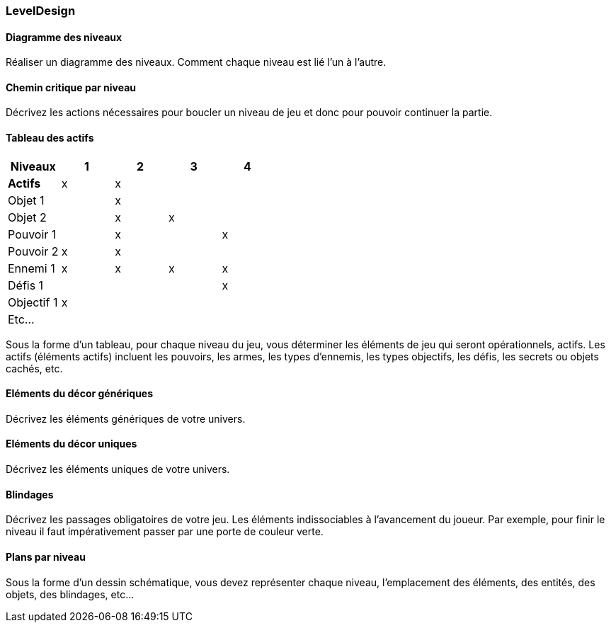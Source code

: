 === LevelDesign

==== Diagramme des niveaux
****
Réaliser un diagramme des niveaux. Comment chaque niveau est lié l'un à l'autre.
****

<<<

==== Chemin critique par niveau
****
Décrivez les actions nécessaires pour boucler un niveau de jeu et donc pour pouvoir continuer la partie.
****

<<<

==== Tableau des actifs
****
|===
|Niveaux|         1|      2|       3|       4

|**Actifs**
|x       
|x
|
|

|Objet 1
|
|x
|
|

|Objet 2
|
|x
|x
|

|Pouvoir 1
|
|x               
|
|x

|Pouvoir 2
|x       
|x
|
|

|Ennemi 1
|x       
|x       
|x       
|x

|Défis 1
|
|
|
|x

|Objectif 1
|x
|
|
|

|Etc...
|
|
|
|
|===            

Sous la forme d’un tableau, pour chaque niveau du jeu, vous déterminer les éléments de jeu qui seront opérationnels, actifs.
Les actifs (éléments actifs) incluent les pouvoirs, les armes, les types d’ennemis, les types objectifs, les défis, les secrets ou objets cachés, etc.
****

<<<

==== Eléments du décor génériques
****
Décrivez les éléments génériques de votre univers.
****

<<<

==== Eléments du décor uniques
****
Décrivez les éléments uniques de votre univers.
****

<<<

==== Blindages
****
Décrivez les passages obligatoires de votre jeu. Les éléments indissociables à l’avancement du joueur. Par exemple, pour finir le niveau il faut impérativement passer par une porte de couleur verte.
****

<<<

==== Plans par niveau
****
Sous la forme d’un dessin schématique, vous devez représenter chaque niveau, l’emplacement des éléments, des entités, des objets, des blindages, etc…
****
